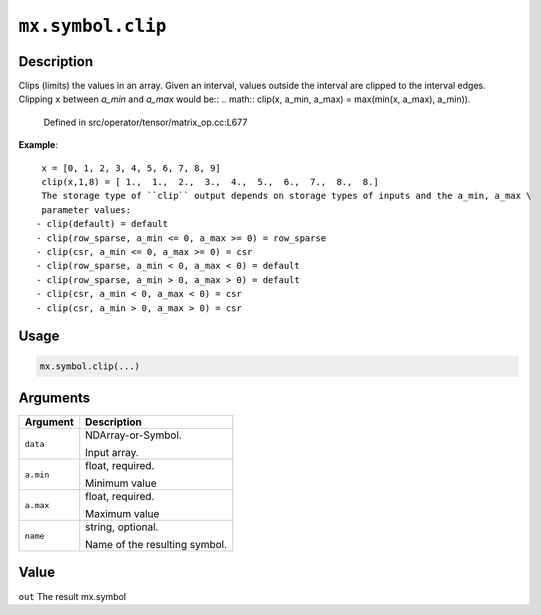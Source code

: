 

``mx.symbol.clip``
====================================

Description
----------------------

Clips (limits) the values in an array.
Given an interval, values outside the interval are clipped to the interval edges.
Clipping ``x`` between `a_min` and `a_max` would be::
.. math::
clip(x, a_min, a_max) = \max(\min(x, a_max), a_min)).  

	Defined in src/operator/tensor/matrix_op.cc:L677

**Example**::

	 x = [0, 1, 2, 3, 4, 5, 6, 7, 8, 9]
	 clip(x,1,8) = [ 1.,  1.,  2.,  3.,  4.,  5.,  6.,  7.,  8.,  8.]
	 The storage type of ``clip`` output depends on storage types of inputs and the a_min, a_max \
	 parameter values:
	- clip(default) = default
	- clip(row_sparse, a_min <= 0, a_max >= 0) = row_sparse
	- clip(csr, a_min <= 0, a_max >= 0) = csr
	- clip(row_sparse, a_min < 0, a_max < 0) = default
	- clip(row_sparse, a_min > 0, a_max > 0) = default
	- clip(csr, a_min < 0, a_max < 0) = csr
	- clip(csr, a_min > 0, a_max > 0) = csr
	 
Usage
----------

.. code:: r

	mx.symbol.clip(...)

Arguments
------------------

+----------------------------------------+------------------------------------------------------------+
| Argument                               | Description                                                |
+========================================+============================================================+
| ``data``                               | NDArray-or-Symbol.                                         |
|                                        |                                                            |
|                                        | Input array.                                               |
+----------------------------------------+------------------------------------------------------------+
| ``a.min``                              | float, required.                                           |
|                                        |                                                            |
|                                        | Minimum value                                              |
+----------------------------------------+------------------------------------------------------------+
| ``a.max``                              | float, required.                                           |
|                                        |                                                            |
|                                        | Maximum value                                              |
+----------------------------------------+------------------------------------------------------------+
| ``name``                               | string, optional.                                          |
|                                        |                                                            |
|                                        | Name of the resulting symbol.                              |
+----------------------------------------+------------------------------------------------------------+

Value
----------

``out`` The result mx.symbol



